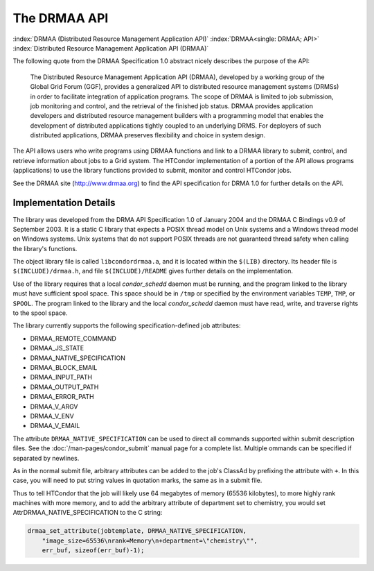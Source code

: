 The DRMAA API
=============

:index:`DRMAA (Distributed Resource Management Application API)`
:index:`DRMAA<single: DRMAA; API>`
:index:`Distributed Resource Management Application API (DRMAA)`

The following quote from the DRMAA Specification 1.0 abstract nicely
describes the purpose of the API:

    The Distributed Resource Management Application API (DRMAA), developed
    by a working group of the Global Grid Forum (GGF),
    provides a generalized API to distributed resource management systems
    (DRMSs) in order to facilitate integration of application programs. The
    scope of DRMAA is limited to job submission, job monitoring and control,
    and the retrieval of the finished job status. DRMAA provides application
    developers and distributed resource management builders with a
    programming model that enables the development of distributed
    applications tightly coupled to an underlying DRMS. For deployers of
    such distributed applications, DRMAA preserves flexibility and choice in
    system design.

The API allows users who write programs using DRMAA functions and link
to a DRMAA library to submit, control, and retrieve information about
jobs to a Grid system. The HTCondor implementation of a portion of the
API allows programs (applications) to use the library functions provided
to submit, monitor and control HTCondor jobs.

See the DRMAA site (`http://www.drmaa.org <http://www.drmaa.org>`_) to
find the API specification for DRMA 1.0 for further details on the API.

Implementation Details
----------------------

The library was developed from the DRMA API Specification 1.0 of January
2004 and the DRMAA C Bindings v0.9 of September 2003. It is a static C
library that expects a POSIX thread model on Unix systems and a Windows
thread model on Windows systems. Unix systems that do not support POSIX
threads are not guaranteed thread safety when calling the library's
functions.

The object library file is called ``libcondordrmaa.a``, and it is
located within the ``$(LIB)`` directory. Its header file is
``$(INCLUDE)/drmaa.h``, and file ``$(INCLUDE)/README`` gives further
details on the implementation.

Use of the library requires that a local *condor_schedd* daemon must be
running, and the program linked to the library must have sufficient
spool space. This space should be in ``/tmp`` or specified by the
environment variables ``TEMP``, ``TMP``, or ``SPOOL``. The program
linked to the library and the local *condor_schedd* daemon must have
read, write, and traverse rights to the spool space.

The library currently supports the following specification-defined job
attributes:

- DRMAA_REMOTE_COMMAND
- DRMAA_JS_STATE
- DRMAA_NATIVE_SPECIFICATION
- DRMAA_BLOCK_EMAIL
- DRMAA_INPUT_PATH
- DRMAA_OUTPUT_PATH
- DRMAA_ERROR_PATH
- DRMAA_V_ARGV
- DRMAA_V_ENV
- DRMAA_V_EMAIL

The attribute ``DRMAA_NATIVE_SPECIFICATION`` can be used to direct all
commands supported within submit description files. See the
:doc:`/man-pages/condor_submit` manual page for a complete list. Multiple 
ommands can be specified if separated by newlines.

As in the normal submit file, arbitrary attributes can be added to the
job's ClassAd by prefixing the attribute with ``+``. In this case, you will
need to put string values in quotation marks, the same as in a submit
file.

Thus to tell HTCondor that the job will likely use 64 megabytes of
memory (65536 kilobytes), to more highly rank machines with more memory,
and to add the arbitrary attribute of department set to chemistry, you
would set AttrDRMAA_NATIVE_SPECIFICATION to the C string:

.. code-block:: text

    drmaa_set_attribute(jobtemplate, DRMAA_NATIVE_SPECIFICATION,
        "image_size=65536\nrank=Memory\n+department=\"chemistry\"",
        err_buf, sizeof(err_buf)-1);


